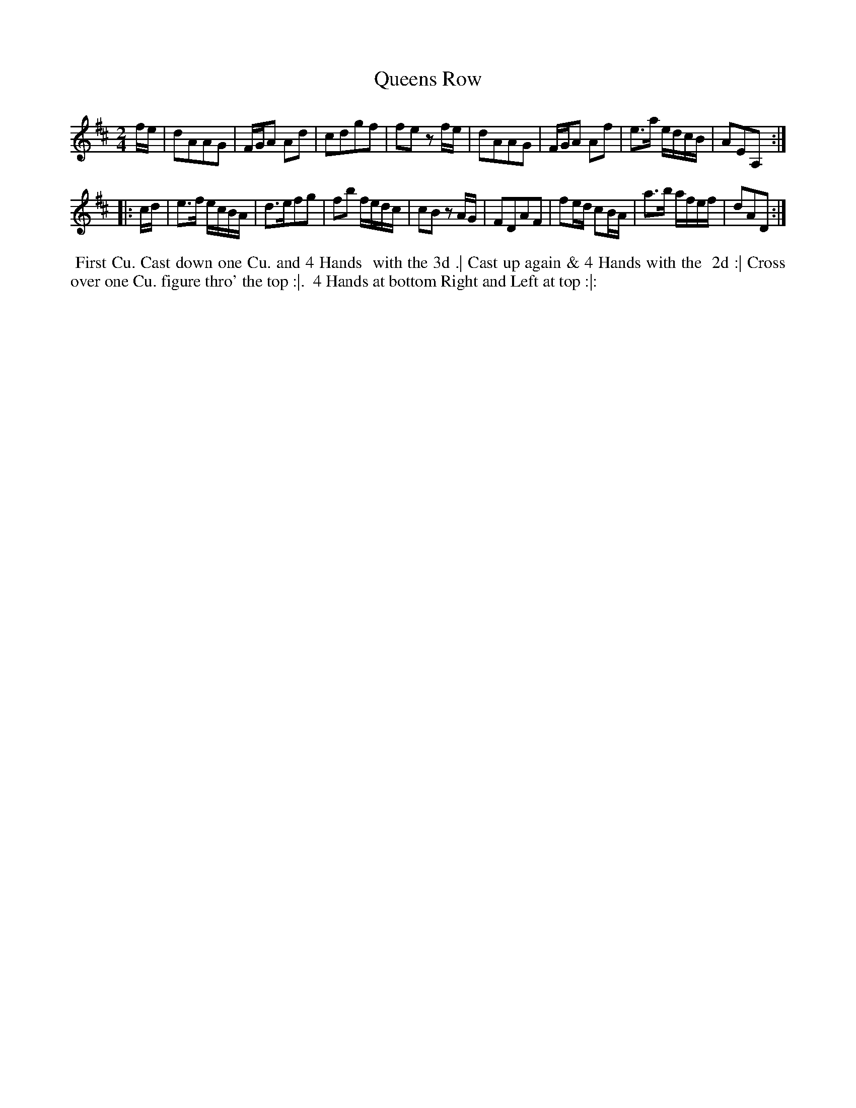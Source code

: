 X: 1
T: Queens Row
%R: march, reel
B: "Twenty Four Country Dances for the Year 1781", Thomas Skillern, ed. p.1 #1
F: http://www.vwml.org/browse/browse-collections-dance-tune-books/browse-skillerns1781#
Z: 2014 John Chambers <jc:trillian.mit.edu>
M: 2/4
L: 1/16
K: D
fe |\
d2A2A2G2 | FGA2 A2d2 | c2d2g2f2 | f2e2 z2fe |\
d2A2A2G2 | FGA2 A2f2 | e3a edcB | A2E2A,2 :|
|: cd |\
e3f ecBA | d3ef2g2 | f2b2 fedc | c2B2 z2AG |\
F2D2A2F2 | f2ed c2BA | a3b afef | d2A2D2 :|
%%begintext align
%%   First Cu. Cast down one Cu. and 4 Hands
%% with the 3d .| Cast up again & 4 Hands with the
%% 2d :| Cross over one Cu. figure thro' the top :|.
%% 4 Hands at bottom Right and Left at top :|:
%%endtext
